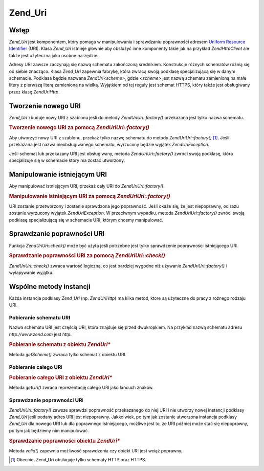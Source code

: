 .. EN-Revision: none
.. _zend.uri.chapter:

Zend_Uri
========

.. _zend.uri.overview:

Wstęp
-----

*Zend_Uri* jest komponentem, który pomaga w manipulowaniu i sprawdzaniu poprawności adresem `Uniform Resource
Identifier`_ (URI). Klasa *Zend_Uri* istnieje głownie aby obsłużyć inne komponenty takie jak na przykład
*Zend\Http\Client* ale także jest użyteczna jako osobne narzędzie.

Adresy URI zawsze zaczynają się nazwą schematu zakończoną średnikiem. Konstrukcje różnych schematów
różnią się od siebie znacząco. Klasa *Zend_Uri* zapewnia fabrykę, która zwracą swoją podklasę
specjalizującą się w danym schemacie. Podklasa będzie nazwana *Zend\Uri\<scheme>*, gdzie *<scheme>* jest nazwą
schematu zamienioną na małe litery z pierwszą literą zamienioną na wielką. Wyjątkiem od tej reguły jest
schemat HTTPS, który także jest obsługiwany przez klasę *Zend\Uri\Http*.

.. _zend.uri.creation:

Tworzenie nowego URI
--------------------

*Zend_Uri* zbuduje nowy URI z szablonu jeśli do metody *Zend\Uri\Uri::factory()* przekazana jest tylko nazwa schematu.

.. _zend.uri.creation.example-1:

.. rubric:: Tworzenie nowego URI za pomocą *Zend\Uri\Uri::factory()*

.. code-block:: php
   :linenos:

   // Aby utworzyć URI z szablonu, przekaż tylko schemat.
   $uri = Zend\Uri\Uri::factory('http');

   // $uri jest instancją Zend\Uri\Http


Aby utworzyć nowy URI z szablonu, przekaż tylko nazwę schematu do metody *Zend\Uri\Uri::factory()* [#]_. Jeśli
przekazana jest nazwa nieobsługiwanego schematu, wyrzucony będzie wyjątek *Zend\Uri\Exception*.

Jeśli schemat lub przekazany URI jest obsługiwany, metoda *Zend\Uri\Uri::factory()* zwróci swoją podklasę, która
specjalizuje się w schemacie który ma zostać utworzony.

.. _zend.uri.manipulation:

Manipulowanie istniejącym URI
-----------------------------

Aby manipulować istniejącym URI, przekaż cały URI do *Zend\Uri\Uri::factory()*.

.. _zend.uri.manipulation.example-1:

.. rubric:: Manipulowanie istniejącym URI za pomocą *Zend\Uri\Uri::factory()*

.. code-block:: php
   :linenos:

   // Aby manipulować istniejącym URI, przekaż go do metody fabryki.
   $uri = Zend\Uri\Uri::factory('http://www.zend.com');

   // $uri jest instancją Zend\Uri\Http


URI zostanie przetworzony i zostanie sprawdzona jego poprawność. Jeśli okaże się, że jest niepoprawny, od
razu zostanie wyrzucony wyjątek *Zend\Uri\Exception*. W przeciwnym wypadku, metoda *Zend\Uri\Uri::factory()* zwróci
swoją podklasę specjalizującą się w schemacie URI, którym chcemy manipulować.

.. _zend.uri.validation:

Sprawdzanie poprawności URI
---------------------------

Funkcja *Zend\Uri\Uri::check()* może być użyta jeśli potrzebne jest tylko sprawdzenie poprawności istniejącego
URI.

.. _zend.uri.validation.example-1:

.. rubric:: Sprawdzanie poprawności URI za pomocą *Zend\Uri\Uri::check()*

.. code-block:: php
   :linenos:

   // Sprawdź czy podany URI ma poprawny format
   $valid = Zend\Uri\Uri::check('http://uri.in.question');

   // $valid ma wartość TRUE dla poprawnego URI, lub FALSE w przeciwnym wypadku.


*Zend\Uri\Uri::check()* zwraca wartość logiczną, co jest bardziej wygodne niż używanie *Zend\Uri\Uri::factory()* i
wyłapywanie wyjątku.

.. _zend.uri.instance-methods:

Wspólne metody instancji
------------------------

Każda instancja podklasy *Zend_Uri* (np. *Zend\Uri\Http*) ma kilka metod, ktore są użyteczne do pracy z rożnego
rodzaju URI.

.. _zend.uri.instance-methods.getscheme:

Pobieranie schematu URI
^^^^^^^^^^^^^^^^^^^^^^^

Nazwa schematu URI jest częścią URI, która znajduje się przed dwukropkiem. Na przykład nazwą schematu adresu
*http://www.zend.com* jest *http*.

.. _zend.uri.instance-methods.getscheme.example-1:

.. rubric:: Pobieranie schematu z obiektu *Zend\Uri\**

.. code-block:: php
   :linenos:

   $uri = Zend\Uri\Uri::factory('http://www.zend.com');

   $scheme = $uri->getScheme();  // "http"


Metoda *getScheme()* zwraca tylko schemat z obiektu URI.

.. _zend.uri.instance-methods.geturi:

Pobieranie całego URI
^^^^^^^^^^^^^^^^^^^^^

.. _zend.uri.instance-methods.geturi.example-1:

.. rubric:: Pobieranie całego URI z obiektu *Zend\Uri\**

.. code-block:: php
   :linenos:

   $uri = Zend\Uri\Uri::factory('http://www.zend.com');

   echo $uri->getUri();  // "http://www.zend.com"


Metoda *getUri()* zwraca reprezentację całego URI jako łańcuch znaków.

.. _zend.uri.instance-methods.valid:

Sprawdzanie poprawności URI
^^^^^^^^^^^^^^^^^^^^^^^^^^^

*Zend\Uri\Uri::factory()* zawsze sprawdzi poprawność przekazanego do niej URI i nie utworzy nowej instancji podklasy
*Zend_Uri* jeśli podany adres URI jest niepoprawny. Jakkolwiek, po tym jak zostanie utworzona instancja podklasy
*Zend_Uri* dla nowego URI lub dla poprawnego istniejącego, możliwe jest to, że URI później może stać się
niepoprawny, po tym jak będziemy nim manipulować.

.. _zend.uri.instance-methods.valid.example-1:

.. rubric:: Sprawdzanie poprawności obiektu *Zend\Uri\**

.. code-block:: php
   :linenos:

   $uri = Zend\Uri\Uri::factory('http://www.zend.com');

   $isValid = $uri->valid();  // TRUE


Metoda *valid()* zapewnia możliwość sprawdzenia czy obiekt URI jest wciąż poprawny.



.. _`Uniform Resource Identifier`: http://www.w3.org/Addressing/

.. [#] Obecnie, Zend_Uri obsługuje tylko schematy HTTP oraz HTTPS.
